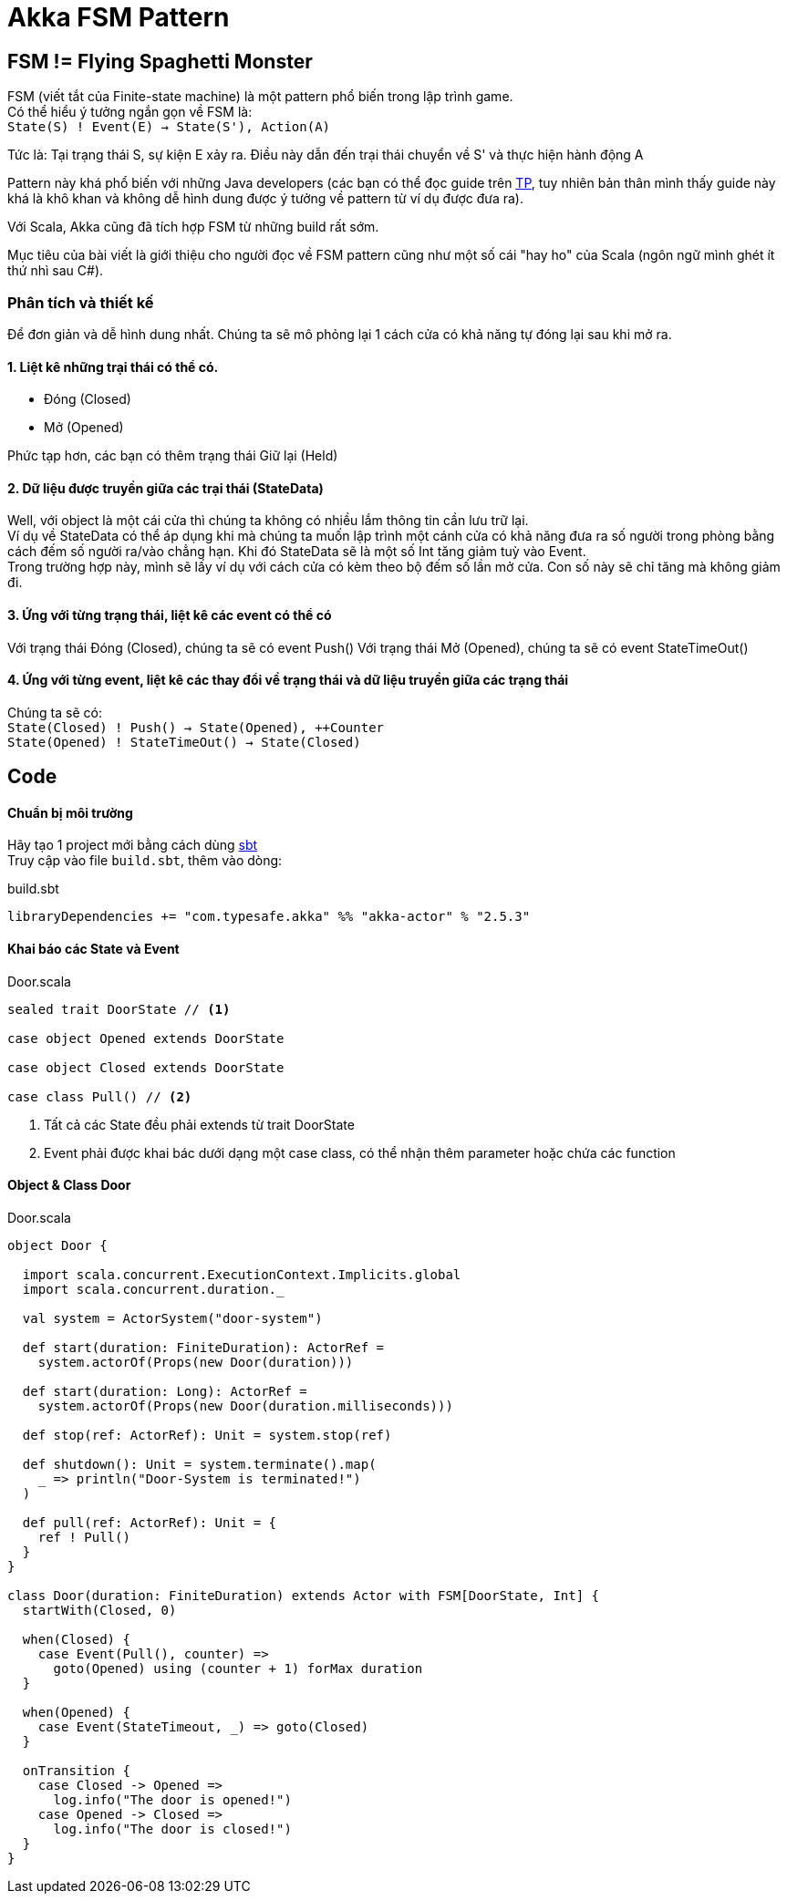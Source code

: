 = Akka FSM Pattern
// See https://hubpress.gitbooks.io/hubpress-knowledgebase/content/ for information about the parameters.
// :hp-image: http://jessewarden.com/archives/blogentryimages/finitestatemachines/finitestatemachines-logo.jpg
// :published_at: 2019-01-31
:hp-tags: Scala, Akka, Pattern, FSM
:hp-alt-title: Tìm hiểu về FSM Pattern trên Scala Akka

== FSM != Flying Spaghetti Monster

FSM (viết tắt của Finite-state machine) là một pattern phổ biến trong lập trình game. +
Có thể hiểu ý tưởng ngắn gọn về FSM là: +
`State(S) ! Event(E) -> State(S'), Action(A)`

Tức là: Tại trạng thái S, sự kiện E xảy ra. Điều này dẫn đến trại thái chuyển về S' và thực hiện hành động A

Pattern này khá phổ biến với những Java developers (các bạn có thể đọc guide trên https://www.tutorialspoint.com/design_pattern/state_pattern.htm[TP], tuy nhiên bản thân mình thấy guide này khá là khô khan và không dễ hình dung được ý tưởng về pattern từ ví dụ được đưa ra).

Với Scala, Akka cũng đã tích hợp FSM từ những build rất sớm.

Mục tiêu của bài viết là giới thiệu cho người đọc về FSM pattern cũng như một số cái "hay ho" của Scala (ngôn ngữ mình ghét ít thứ nhì sau C#).

=== Phân tích và thiết kế

Để đơn giản và dễ hình dung nhất. Chúng ta sẽ mô phỏng lại 1 cách cửa có khả năng tự đóng lại sau khi mở ra.

==== 1. Liệt kê những trại thái có thể có.
* Đóng (Closed)
* Mở (Opened)

Phức tạp hơn, các bạn có thêm trạng thái Giữ lại (Held)

==== 2. Dữ liệu được truyền giữa các trại thái (StateData)

Well, với object là một cái cửa thì chúng ta không có nhiều lắm thông tin cần lưu trữ lại. +
Ví dụ về StateData có thể áp dụng khi mà chúng ta muốn lập trình một cánh cửa có khả năng đưa ra số người trong phòng bằng cách đếm số người ra/vào chẳng hạn. Khi đó StateData sẽ là một số Int tăng giảm tuỳ vào Event. +
Trong trường hợp này, mình sẽ lấy ví dụ với cách cửa có kèm theo bộ đếm số lần mở cửa. Con số này sẽ chỉ tăng mà không giảm đi.

==== 3. Ứng với từng trạng thái, liệt kê các event có thể có
Với trạng thái Đóng (Closed), chúng ta sẽ có event Push()
Với trạng thái Mở (Opened), chúng ta sẽ có event StateTimeOut()

==== 4. Ứng với từng event, liệt kê các thay đổi về trạng thái và dữ liệu truyền giữa các trạng thái
Chúng ta sẽ có: +
`State(Closed) ! Push() -> State(Opened), ++Counter` +
`State(Opened) ! StateTimeOut() -> State(Closed)`

== Code
==== Chuẩn bị môi trường
Hãy tạo 1 project mới bằng cách dùng https://github.com/sbt/sbt[sbt] +
Truy cập vào file `build.sbt`, thêm vào dòng: +
[source,scala]
.build.sbt
----
libraryDependencies += "com.typesafe.akka" %% "akka-actor" % "2.5.3"
----

==== Khai báo các State và Event
[source,scala]
.Door.scala
----
sealed trait DoorState // <1>

case object Opened extends DoorState

case object Closed extends DoorState

case class Pull() // <2>
----
<1> Tất cả các State đều phải extends từ trait DoorState +
<2> Event phải được khai bác dưới dạng một case class, có thể nhận thêm parameter hoặc chứa các function

==== Object & Class Door
[source,scala]
.Door.scala
----
object Door {

  import scala.concurrent.ExecutionContext.Implicits.global
  import scala.concurrent.duration._

  val system = ActorSystem("door-system")

  def start(duration: FiniteDuration): ActorRef =
    system.actorOf(Props(new Door(duration)))

  def start(duration: Long): ActorRef =
    system.actorOf(Props(new Door(duration.milliseconds)))

  def stop(ref: ActorRef): Unit = system.stop(ref)

  def shutdown(): Unit = system.terminate().map(
    _ => println("Door-System is terminated!")
  )

  def pull(ref: ActorRef): Unit = {
    ref ! Pull()
  }
}

class Door(duration: FiniteDuration) extends Actor with FSM[DoorState, Int] {
  startWith(Closed, 0)

  when(Closed) {
    case Event(Pull(), counter) =>
      goto(Opened) using (counter + 1) forMax duration
  }

  when(Opened) {
    case Event(StateTimeout, _) => goto(Closed)
  }

  onTransition {
    case Closed -> Opened =>
      log.info("The door is opened!")
    case Opened -> Closed =>
      log.info("The door is closed!")
  }
}
----

